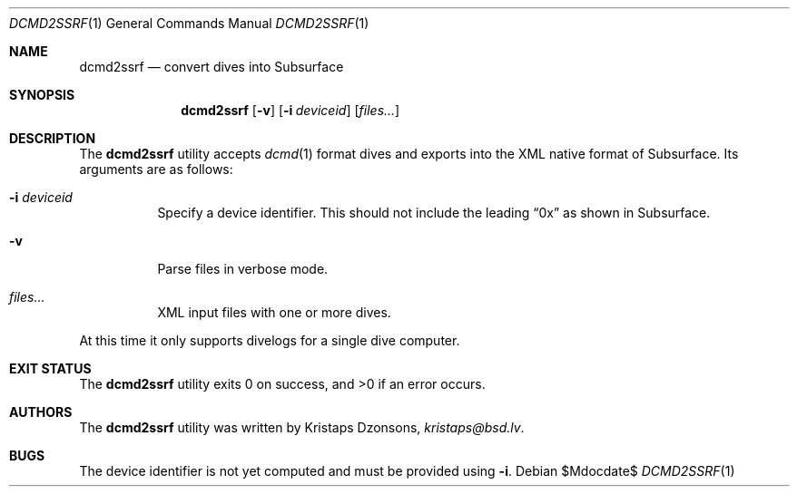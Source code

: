 .\"	$Id$
.\"
.\" Copyright (c) 2018 Kristaps Dzonsons <kristaps@bsd.lv>
.\"
.\" This library is free software; you can redistribute it and/or
.\" modify it under the terms of the GNU Lesser General Public
.\" License as published by the Free Software Foundation; either
.\" version 2.1 of the License, or (at your option) any later version.
.\"
.\" This library is distributed in the hope that it will be useful,
.\" but WITHOUT ANY WARRANTY; without even the implied warranty of
.\" MERCHANTABILITY or FITNESS FOR A PARTICULAR PURPOSE.  See the GNU
.\" Lesser General Public License for more details.
.\"
.\" You should have received a copy of the GNU Lesser General Public
.\" License along with this library; if not, write to the Free Software
.\" Foundation, Inc., 51 Franklin Street, Fifth Floor, Boston,
.\" MA 02110-1301 USA
.\"
.Dd $Mdocdate$
.Dt DCMD2SSRF 1
.Os
.Sh NAME
.Nm dcmd2ssrf
.Nd convert dives into Subsurface
.Sh SYNOPSIS
.Nm dcmd2ssrf
.Op Fl v
.Op Fl i Ar deviceid
.Op Ar files...
.Sh DESCRIPTION
The
.Nm
utility accepts
.Xr dcmd 1
format dives and exports into the XML native format of Subsurface.
Its arguments are as follows:
.Bl -tag -width Ds
.It Fl i Ar deviceid
Specify a device identifier.
This should not include the leading
.Dq 0x
as shown in Subsurface.
.It Fl v
Parse files in verbose mode.
.It Ar files...
XML input files with one or more dives.
.El
.Pp
At this time it only supports divelogs for a single dive computer.
.Sh EXIT STATUS
.Ex -std
.Sh AUTHORS
The
.Nm
utility was written by
.An Kristaps Dzonsons ,
.Mt kristaps@bsd.lv .
.Sh BUGS
The device identifier is not yet computed and must be provided using
.Fl i .
